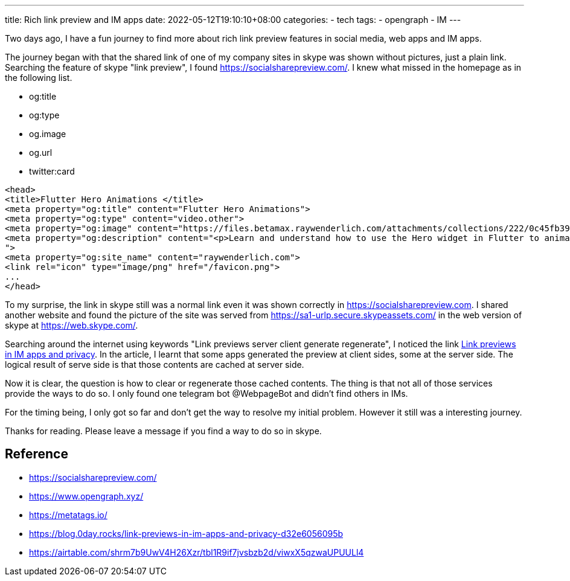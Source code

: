 ---
title: Rich link preview and IM apps 
date: 2022-05-12T19:10:10+08:00
categories:
- tech
tags:
- opengraph
- IM
---

Two days ago, I have a fun journey to find more about rich link preview features in social media, web apps and IM apps. 

The journey began with that the shared link of one of my company sites in skype was shown without pictures, just a plain link. Searching the feature of skype "link preview", I found https://socialsharepreview.com/. I knew what missed in the homepage as in the following list. 

* og:title
* og:type
* og.image
* og.url
* twitter:card 

[source,html]
----
<head>
<title>Flutter Hero Animations </title>
<meta property="og:title" content="Flutter Hero Animations">
<meta property="og:type" content="video.other">
<meta property="og:image" content="https://files.betamax.raywenderlich.com/attachments/collections/222/0c45fb39-9f82-406f-9237-fc1a07a7af15.png">
<meta property="og:description" content="<p>Learn and understand how to use the Hero widget in Flutter to animate beautiful screen transitions for your apps.</p>
">
<meta property="og:site_name" content="raywenderlich.com">
<link rel="icon" type="image/png" href="/favicon.png">
...
</head>

----

To my surprise, the link in skype still was a normal link even it was shown correctly in https://socialsharepreview.com. I shared another website and found the picture of the site was served from https://sa1-urlp.secure.skypeassets.com/ in the web version of skype at https://web.skype.com/.

Searching around the internet using keywords "Link previews server client generate  regenerate", I noticed the link https://blog.0day.rocks/link-previews-in-im-apps-and-privacy-d32e6056095b[Link previews in IM apps and privacy]. In the article, I learnt that some apps generated the preview at client sides, some at the server side. The logical result of serve side is that those contents are cached at server side. 

Now it is clear, the question is how to clear or regenerate those cached contents. The thing is that not all of those services provide the ways to do so. I only found one telegram bot @WebpageBot and didn't find others in IMs.


For the timing being, I only got so far and don't get the way to resolve my initial problem. However it still was a interesting journey. 

Thanks for reading. Please leave a message if you find a way to do so in skype. 


== Reference 
* https://socialsharepreview.com/
* https://www.opengraph.xyz/
* https://metatags.io/
* https://blog.0day.rocks/link-previews-in-im-apps-and-privacy-d32e6056095b
* https://airtable.com/shrm7b9UwV4H26Xzr/tbl1R9if7jvsbzb2d/viwxX5qzwaUPUULl4
